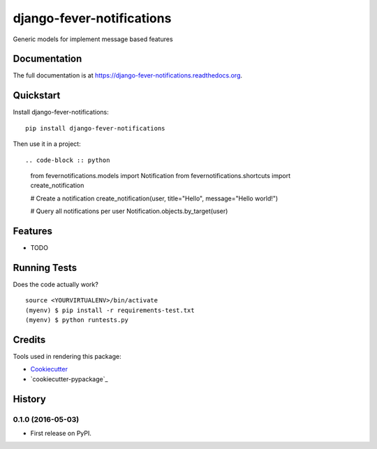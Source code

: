 =============================
django-fever-notifications
=============================

.. image:: https://badge.fury.io/py/django-fever-notifications.png
    :target: https://badge.fury.io/py/django-fever-notifications

.. image:: https://travis-ci.org/Feverup/django-fever-notifications.png?branch=master
    :target: https://travis-ci.org/Feverup/django-fever-notifications

Generic models for implement message based features

Documentation
-------------

The full documentation is at https://django-fever-notifications.readthedocs.org.

Quickstart
----------

Install django-fever-notifications::

    pip install django-fever-notifications

Then use it in a project::


.. code-block :: python

	from fevernotifications.models import Notification
	from fevernotifications.shortcuts import create_notification

	# Create a notification
	create_notification(user, title="Hello", message="Hello world!")

	# Query all notifications per user
	Notification.objects.by_target(user)


Features
--------

* TODO

Running Tests
--------------

Does the code actually work?

::

    source <YOURVIRTUALENV>/bin/activate
    (myenv) $ pip install -r requirements-test.txt
    (myenv) $ python runtests.py

Credits
---------

Tools used in rendering this package:

*  Cookiecutter_
*  `cookiecutter-pypackage`_

.. _Cookiecutter: https://github.com/audreyr/cookiecutter
.. _`cookiecutter-djangopackage`: https://github.com/pydanny/cookiecutter-djangopackage




History
-------

0.1.0 (2016-05-03)
++++++++++++++++++

* First release on PyPI.


